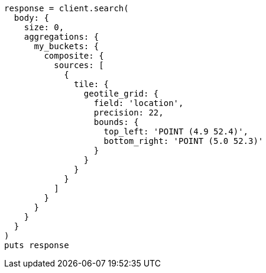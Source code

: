 [source, ruby]
----
response = client.search(
  body: {
    size: 0,
    aggregations: {
      my_buckets: {
        composite: {
          sources: [
            {
              tile: {
                geotile_grid: {
                  field: 'location',
                  precision: 22,
                  bounds: {
                    top_left: 'POINT (4.9 52.4)',
                    bottom_right: 'POINT (5.0 52.3)'
                  }
                }
              }
            }
          ]
        }
      }
    }
  }
)
puts response
----
